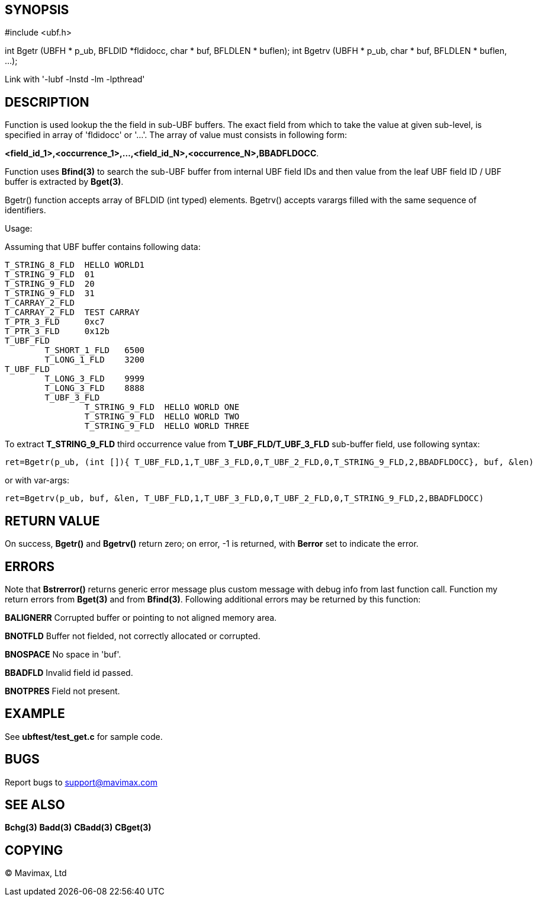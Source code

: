 SYNOPSIS
--------

#include <ubf.h>


int Bgetr (UBFH * p_ub, BFLDID *fldidocc, char * buf, BFLDLEN * buflen);
int Bgetrv (UBFH * p_ub, char * buf, BFLDLEN * buflen, ...);

Link with '-lubf -lnstd -lm -lpthread'

DESCRIPTION
-----------
Function is used lookup the the field in sub-UBF buffers. The exact field
from which to take the value at given sub-level, is specified in array of 
'fldidocc' or '...'. The array of value must consists in following form:

*<field_id_1>,<occurrence_1>,...,<field_id_N>,<occurrence_N>,BBADFLDOCC*.

Function uses *Bfind(3)* to search the sub-UBF buffer from internal UBF field IDs
and then value from the leaf UBF field ID / UBF buffer is extracted by *Bget(3)*.

Bgetr() function accepts array of BFLDID (int typed)  elements. Bgetrv() accepts
varargs filled with the same sequence of identifiers.

Usage:

Assuming that UBF buffer contains following data:

--------------------------------------------------------------------------------

T_STRING_8_FLD	HELLO WORLD1
T_STRING_9_FLD	01
T_STRING_9_FLD	20
T_STRING_9_FLD	31
T_CARRAY_2_FLD	
T_CARRAY_2_FLD	TEST CARRAY
T_PTR_3_FLD	0xc7
T_PTR_3_FLD	0x12b
T_UBF_FLD	
	T_SHORT_1_FLD	6500
	T_LONG_1_FLD	3200
T_UBF_FLD	
	T_LONG_3_FLD	9999
	T_LONG_3_FLD	8888
	T_UBF_3_FLD	
		T_STRING_9_FLD	HELLO WORLD ONE
		T_STRING_9_FLD  HELLO WORLD TWO
		T_STRING_9_FLD  HELLO WORLD THREE

--------------------------------------------------------------------------------

To extract *T_STRING_9_FLD* third occurrence value from *T_UBF_FLD/T_UBF_3_FLD* sub-buffer field,
use following syntax:

--------------------------------------------------------------------------------

ret=Bgetr(p_ub, (int []){ T_UBF_FLD,1,T_UBF_3_FLD,0,T_UBF_2_FLD,0,T_STRING_9_FLD,2,BBADFLDOCC}, buf, &len)

--------------------------------------------------------------------------------

or with var-args:

--------------------------------------------------------------------------------
ret=Bgetrv(p_ub, buf, &len, T_UBF_FLD,1,T_UBF_3_FLD,0,T_UBF_2_FLD,0,T_STRING_9_FLD,2,BBADFLDOCC)
--------------------------------------------------------------------------------


RETURN VALUE
------------
On success, *Bgetr()* and *Bgetrv()* return zero; on error, -1 is returned, with *Berror* set to 
indicate the error.

ERRORS
------
Note that *Bstrerror()* returns generic error message plus custom message with 
debug info from last function call. Function my return errors from *Bget(3)* and
from *Bfind(3)*. Following additional errors may be returned by this function:

*BALIGNERR* Corrupted buffer or pointing to not aligned memory area.

*BNOTFLD* Buffer not fielded, not correctly allocated or corrupted.

*BNOSPACE* No space in 'buf'.

*BBADFLD* Invalid field id passed.

*BNOTPRES* Field not present.

EXAMPLE
-------
See *ubftest/test_get.c* for sample code.

BUGS
----
Report bugs to support@mavimax.com

SEE ALSO
--------
*Bchg(3)* *Badd(3)* *CBadd(3)* *CBget(3)*

COPYING
-------
(C) Mavimax, Ltd

